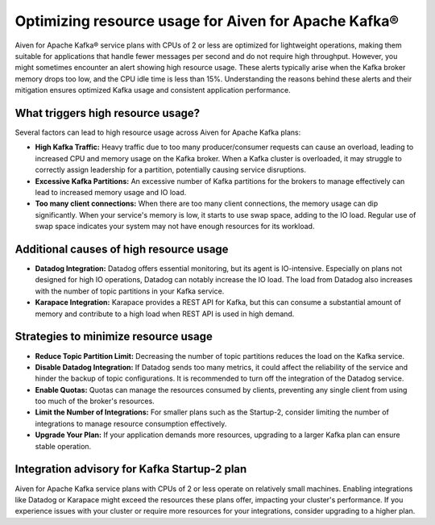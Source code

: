 Optimizing resource usage for Aiven for Apache Kafka® 
=======================================================

Aiven for Apache Kafka® service plans with CPUs of 2 or less are optimized for lightweight operations, making them suitable for applications that handle fewer messages per second and do not require high throughput. However, you might sometimes encounter an alert showing high resource usage. These alerts typically arise when the Kafka broker memory drops too low, and the CPU idle time is less than 15%. Understanding the reasons behind these alerts and their mitigation ensures optimized Kafka usage and consistent application performance.

What triggers high resource usage?
----------------------------------

Several factors can lead to high resource usage across Aiven for Apache Kafka plans:

- **High Kafka Traffic:**
  Heavy traffic due to too many producer/consumer requests can cause an overload, leading to increased CPU and memory usage on the Kafka broker. When a Kafka cluster is overloaded, it may struggle to correctly assign leadership for a partition, potentially causing service disruptions.

- **Excessive Kafka Partitions:**
  An excessive number of Kafka partitions for the brokers to manage effectively can lead to increased memory usage and IO load.

- **Too many client connections:**
  When there are too many client connections, the memory usage can dip significantly. When your service's memory is low, it starts to use swap space, adding to the IO load. Regular use of swap space indicates your system may not have enough resources for its workload.

Additional causes of high resource usage
----------------------------------------

- **Datadog Integration:**
  Datadog offers essential monitoring, but its agent is IO-intensive. Especially on plans not designed for high IO operations, Datadog can notably increase the IO load. The load from Datadog also increases with the number of topic partitions in your Kafka service.

- **Karapace Integration:**
  Karapace provides a REST API for Kafka, but this can consume a substantial amount of memory and contribute to a high load when REST API is used in high demand.

Strategies to minimize resource usage
-------------------------------------

- **Reduce Topic Partition Limit:**
  Decreasing the number of topic partitions reduces the load on the Kafka service.

- **Disable Datadog Integration:**
  If Datadog sends too many metrics, it could affect the reliability of the service and hinder the backup of topic configurations. It is recommended to turn off the integration of the Datadog service.

- **Enable Quotas:**
  Quotas can manage the resources consumed by clients, preventing any single client from using too much of the broker's resources.

- **Limit the Number of Integrations:**
  For smaller plans such as the Startup-2, consider limiting the number of integrations to manage resource consumption effectively.

- **Upgrade Your Plan:**
  If your application demands more resources, upgrading to a larger Kafka plan can ensure stable operation.

Integration advisory for Kafka Startup-2 plan
-----------------------------------------------

Aiven for Apache Kafka service plans with CPUs of 2 or less operate on relatively small machines. Enabling integrations like Datadog or Karapace might exceed the resources these plans offer, impacting your cluster's performance. If you experience issues with your cluster or require more resources for your integrations, consider upgrading to a higher plan.